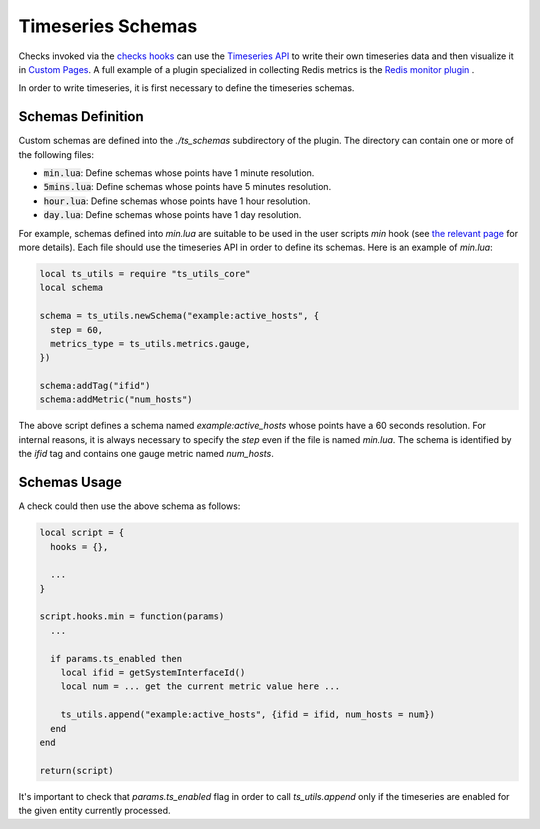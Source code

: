 .. _Timeseries Schemas:

Timeseries Schemas
==================

Checks invoked via the `checks hooks`_ can use the `Timeseries
API`_ to write their own timeseries data and then visualize it in `Custom
Pages`_. A full example of a plugin specialized in collecting Redis metrics
is the `Redis monitor plugin`_ .

In order to write timeseries, it is first necessary to define the timeseries
schemas.

Schemas Definition
------------------

Custom schemas are defined into the `./ts_schemas` subdirectory of the plugin.
The directory can contain one or more of the following files:

- :code:`min.lua`: Define schemas whose points have 1 minute resolution.
- :code:`5mins.lua`: Define schemas whose points have 5 minutes resolution.
- :code:`hour.lua`: Define schemas whose points have 1 hour resolution.
- :code:`day.lua`: Define schemas whose points have 1 day resolution.

For example, schemas defined into `min.lua` are suitable to be used in the user
scripts `min` hook (see `the relevant page`_ for more details). Each file should use the timeseries
API in order to define its schemas. Here is an example of `min.lua`:

.. code:: lua

  local ts_utils = require "ts_utils_core"
  local schema

  schema = ts_utils.newSchema("example:active_hosts", {
    step = 60,
    metrics_type = ts_utils.metrics.gauge,
  })

  schema:addTag("ifid")
  schema:addMetric("num_hosts")

The above script defines a schema named `example:active_hosts` whose points
have a 60 seconds resolution. For internal reasons, it is always necessary
to specify the `step` even if the file is named `min.lua`. The schema is
identified by the `ifid` tag and contains one gauge metric named `num_hosts`.

Schemas Usage
-------------

A check could then use the above schema as follows:

.. code:: lua

  local script = {
    hooks = {},

    ...
  }

  script.hooks.min = function(params)
    ...

    if params.ts_enabled then
      local ifid = getSystemInterfaceId()
      local num = ... get the current metric value here ...

      ts_utils.append("example:active_hosts", {ifid = ifid, num_hosts = num})
    end
  end

  return(script)

It's important to check that `params.ts_enabled` flag in order to call `ts_utils.append` only
if the timeseries are enabled for the given entity currently processed.

.. _`checks hooks`: check_hooks.html#user-script-hooks
.. _`Timeseries API`: ../api/timeseries/index.html
.. _`Custom Pages`: custom_pages.html
.. _`Redis monitor plugin`: https://github.com/ntop/ntopng/tree/dev/scripts/plugins/redis_monitor
.. _`the relevant page`: check_hooks.html#other-user-script-hooks
